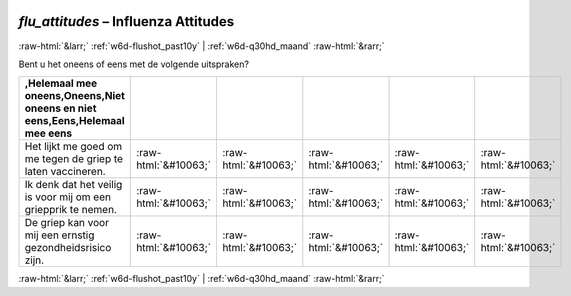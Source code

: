 .. _w6d-flu_attitudes: 

 
 .. role:: raw-html(raw) 
        :format: html 
 
`flu_attitudes` – Influenza Attitudes
===================================================== 


:raw-html:`&larr;` :ref:`w6d-flushot_past10y` | :ref:`w6d-q30hd_maand` :raw-html:`&rarr;` 
 

Bent u het oneens of eens met de volgende uitspraken?
 
.. csv-table:: 
   :delim: | 
   :header: ,Helemaal mee oneens,Oneens,Niet oneens en niet eens,Eens,Helemaal mee eens
 
           Het lijkt me goed om me tegen de griep te laten vaccineren. | :raw-html:`&#10063;` |:raw-html:`&#10063;` |:raw-html:`&#10063;` |:raw-html:`&#10063;` |:raw-html:`&#10063;` 
           Ik denk dat het veilig is voor mij om een griepprik te nemen. | :raw-html:`&#10063;` |:raw-html:`&#10063;` |:raw-html:`&#10063;` |:raw-html:`&#10063;` |:raw-html:`&#10063;` 
           De griep kan voor mij een ernstig gezondheidsrisico zijn. | :raw-html:`&#10063;` |:raw-html:`&#10063;` |:raw-html:`&#10063;` |:raw-html:`&#10063;` |:raw-html:`&#10063;` 

.. image:: ../_screenshots/w6-flu_attitudes.png 


:raw-html:`&larr;` :ref:`w6d-flushot_past10y` | :ref:`w6d-q30hd_maand` :raw-html:`&rarr;` 
 
